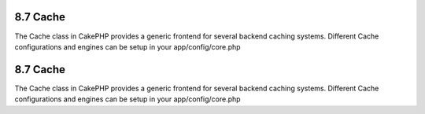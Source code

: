8.7 Cache
---------

The Cache class in CakePHP provides a generic frontend for several
backend caching systems. Different Cache configurations and engines
can be setup in your app/config/core.php

8.7 Cache
---------

The Cache class in CakePHP provides a generic frontend for several
backend caching systems. Different Cache configurations and engines
can be setup in your app/config/core.php
